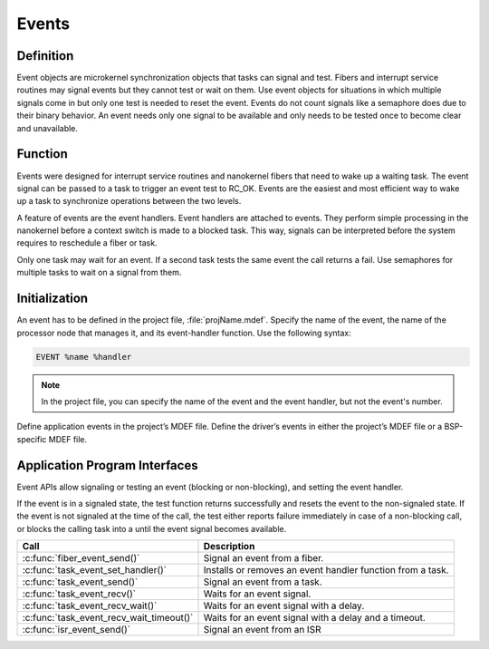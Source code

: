 .. _events:

Events
******

Definition
==========

Event objects are microkernel synchronization objects that tasks can
signal and test. Fibers and interrupt service routines may signal
events but they cannot test or wait on them. Use event objects for
situations in which multiple signals come in but only one test is
needed to reset the event. Events do not count signals like a semaphore
does due to their binary behavior. An event needs only one signal to be
available and only needs to be tested once to become clear and
unavailable.

Function
========

Events were designed for interrupt service routines and nanokernel
fibers that need to wake up a waiting task. The event signal can be
passed to a task to trigger an event test to RC_OK. Events are the
easiest and most efficient way to wake up a task to synchronize
operations between the two levels.

A feature of events are the event handlers. Event handlers are attached
to events. They perform simple processing in the nanokernel before a
context switch is made to a blocked task. This way, signals can be
interpreted before the system requires to reschedule a fiber or task.

Only one task may wait for an event. If a second task tests the same
event the call returns a fail. Use semaphores for multiple tasks to
wait on a signal from them.

Initialization
==============


An event has to be defined in the project file, :file:`projName.mdef`.
Specify the name of the event, the name of the processor node that
manages it, and its event-handler function. Use the following syntax:

.. code-block:: console

   EVENT %name %handler

.. note::

   In the project file, you can specify the name of the event and the
   event handler, but not the event's number.

Define application events in the project’s MDEF file. Define the driver’s
events in either the project’s MDEF file or a BSP-specific MDEF file.

Application Program Interfaces
==============================

Event APIs allow signaling or testing an event (blocking or
non-blocking), and setting the event handler.

If the event is in a signaled state, the test function returns
successfully and resets the event to the non-signaled state. If the
event is not signaled at the time of the call, the test either reports
failure immediately in case of a non-blocking call, or blocks the
calling task into a until the event signal becomes available.

+------------------------------------------+-----------------------------------+
| Call                                     | Description                       |
+==========================================+===================================+
| :c:func:`fiber_event_send()`             | Signal an event from a fiber.     |
+------------------------------------------+-----------------------------------+
| :c:func:`task_event_set_handler()`       | Installs or removes an event      |
|                                          | handler function from a task.     |
+------------------------------------------+-----------------------------------+
| :c:func:`task_event_send()`              | Signal an event from a task.      |
+------------------------------------------+-----------------------------------+
| :c:func:`task_event_recv()`              | Waits for an event signal.        |
+------------------------------------------+-----------------------------------+
| :c:func:`task_event_recv_wait()`         | Waits for an event signal with a  |
|                                          | delay.                            |
+------------------------------------------+-----------------------------------+
| :c:func:`task_event_recv_wait_timeout()` | Waits for an event signal with    |
|                                          | a delay and a timeout.            |
+------------------------------------------+-----------------------------------+
| :c:func:`isr_event_send()`               | Signal an event from an ISR       |
+------------------------------------------+-----------------------------------+